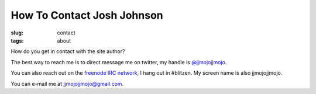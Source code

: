 How To Contact Josh Johnson
###########################
:slug: contact
:tags: about

How do you get in contact with the site author?

.. PELICAN_END_SUMMARY

The best way to reach me is to direct message me on twitter, my handle is `@jjmojojjmojo <https://twitter.com/jjmojojjmojo>`__.

You can also reach out on the `freenode IRC network <https://freenode.net/>`__, I hang out in #blitzen. My screen name is also jjmojojjmojo.

You can e-mail me at `jjmojojjmojo@gmail.com <mailto:jjmojojjmojo@gmail.com>`__.
